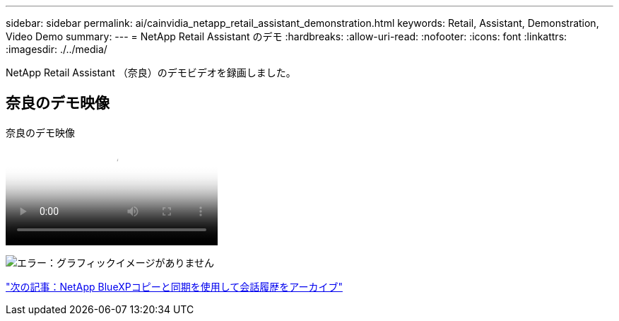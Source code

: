 ---
sidebar: sidebar 
permalink: ai/cainvidia_netapp_retail_assistant_demonstration.html 
keywords: Retail, Assistant, Demonstration, Video Demo 
summary:  
---
= NetApp Retail Assistant のデモ
:hardbreaks:
:allow-uri-read: 
:nofooter: 
:icons: font
:linkattrs: 
:imagesdir: ./../media/


[role="lead"]
NetApp Retail Assistant （奈良）のデモビデオを録画しました。



== 奈良のデモ映像

.奈良のデモ映像
video::b4aae689-31b5-440c-8dde-ac050140ece7[panopto]
image:cainvidia_image4.png["エラー：グラフィックイメージがありません"]

link:cainvidia_use_netapp_cloud_sync_to_archive_conversation_history.html["次の記事：NetApp BlueXPコピーと同期を使用して会話履歴をアーカイブ"]
